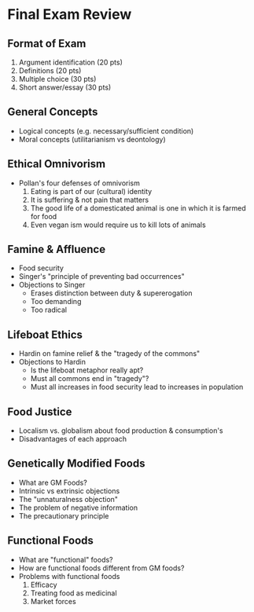 * Final Exam Review
** Format of Exam
1. Argument identification (20 pts)
2. Definitions (20 pts)
3. Multiple choice (30 pts)
4. Short answer/essay (30 pts)
   
** General Concepts
- Logical concepts (e.g. necessary/sufficient condition)
- Moral concepts (utilitarianism vs deontology)
  
** Ethical Omnivorism
- Pollan's four defenses of omnivorism
  1. Eating is part of our (cultural) identity
  2. It is suffering & not pain that matters
  3. The good life of a domesticated animal is one in which it is farmed
     for food
  4. Even vegan ism would require us to kill lots of animals
     
** Famine & Affluence
- Food security
- Singer's "principle of preventing bad occurrences"
- Objections to Singer
  - Erases distinction between duty & supererogation
  - Too demanding
  - Too radical
    
** Lifeboat Ethics
- Hardin on famine relief & the "tragedy of the commons"
- Objections to Hardin
  - Is the lifeboat metaphor really apt?
  - Must all commons end in "tragedy"?
  - Must all increases in food security lead to increases in population
  
** Food Justice
- Localism vs. globalism about food production & consumption's
- Disadvantages of each approach

** Genetically Modified Foods
- What are GM Foods?
- Intrinsic vs extrinsic objections
- The "unnaturalness objection"
- The problem of negative information
- The precautionary principle

** Functional Foods
- What are "functional" foods?
- How are functional foods different from GM foods?
- Problems with functional foods
  1. Efficacy
  2. Treating food as medicinal
  3. Market forces

** The Aesthetics of Food                                                     :noexport:
- Can food be the kind of thing that has genuine aesthetic qualities (e.g.
  beauty, grace, etc.)
- Taste as metaphor for critical aesthetic appraisal
- Three features of taste
  1. Hedonically judgmental
  2. Immediate
  3. Directly sensory
- Kant's criticism of an aesthetics based on mere taste
  - Difference between taste of sense & taste of reflection
- Sweeney's defense of food as an object of aesthetic appraisal



